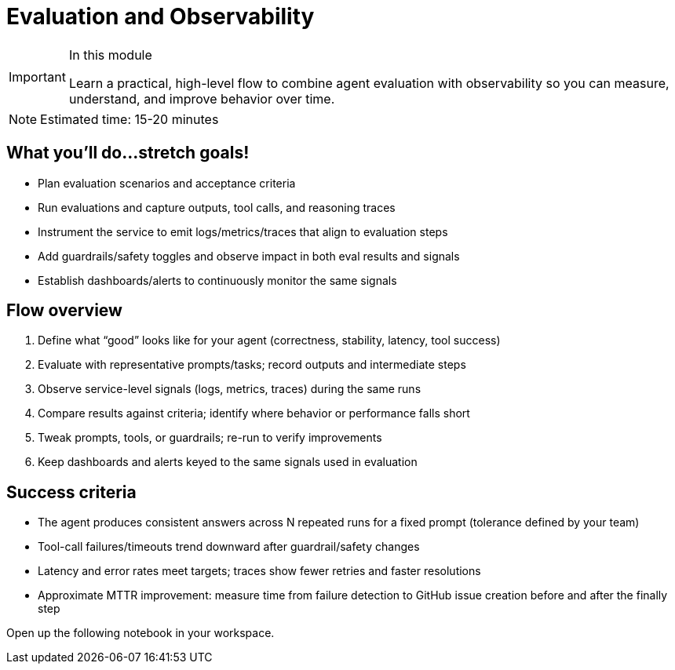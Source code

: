 = Evaluation and Observability

[IMPORTANT]
.In this module
====
Learn a practical, high-level flow to combine agent evaluation with observability so you can measure, understand, and improve behavior over time.
====

[NOTE]
====
Estimated time: 15-20 minutes
====

== What you'll do...stretch goals!

* Plan evaluation scenarios and acceptance criteria
* Run evaluations and capture outputs, tool calls, and reasoning traces
* Instrument the service to emit logs/metrics/traces that align to evaluation steps
* Add guardrails/safety toggles and observe impact in both eval results and signals
* Establish dashboards/alerts to continuously monitor the same signals

== Flow overview

1. Define what “good” looks like for your agent (correctness, stability, latency, tool success)
2. Evaluate with representative prompts/tasks; record outputs and intermediate steps
3. Observe service-level signals (logs, metrics, traces) during the same runs
4. Compare results against criteria; identify where behavior or performance falls short
5. Tweak prompts, tools, or guardrails; re-run to verify improvements
6. Keep dashboards and alerts keyed to the same signals used in evaluation

== Success criteria

* The agent produces consistent answers across N repeated runs for a fixed prompt (tolerance defined by your team)
* Tool-call failures/timeouts trend downward after guardrail/safety changes
* Latency and error rates meet targets; traces show fewer retries and faster resolutions
* Approximate MTTR improvement: measure time from failure detection to GitHub issue creation before and after the finally step

Open up the following notebook in your workspace.


// lightbox - for images - FIXME need to make the include::partial$lightbox.hbs WORK
++++
<div id="myModal" class="modal">
    <span class="close cursor" onclick="closeModal()">&times;</span>
    <div class="modal-content" onclick="closeModal()">
        <!--suppress HtmlRequiredAltAttribute as this will be set when selecting the image via JavaScript,
        RequiredAttributes as src will be set by when selecting the image via JavaScript -->
        <img id="imageinmodal">
    </div>
</div>
<script>
    function openModal() {
        document.getElementById("myModal").style.display = "block";
        // use overflowY = hidden to prevent the body from scrolling when modal is visible
        // doesn't work with overscroll-behavior, as this would work only when the modal has a scrollbar
        document.getElementsByTagName("body")[0].style.overflowY = "hidden";
    }

    function closeModal() {
        document.getElementById("myModal").style.display = "none";
        document.getElementsByTagName("body")[0].style.overflowY = "auto";
    }

    document.querySelectorAll('.imageblock img').forEach(element => {
        if (element.closest('a') === null) {
            element.className += " lightbox";
            element.addEventListener('click', evt => {
                document.getElementById("imageinmodal").setAttribute("src", evt.currentTarget.getAttribute("src"))
                document.getElementById("imageinmodal").setAttribute("alt", evt.currentTarget.getAttribute("alt"))
                openModal();
            })
        }
    });
</script>
<style>
    /* The Modal (background) */
    .modal {
        display: none;
        position: fixed;
        z-index: 10;
        padding-top: 5vh;
        left: 0;
        top: 0;
        width: 100%;
        height: 100%;
        overflow: auto;
        backdrop-filter: blur(3px);
        background-color: rgba(30, 30, 30, 0.8);
    }
    img.lightbox {
        cursor: pointer;
    }
    /* Modal Content */
    .modal-content {
        position: relative;
        margin: auto;
        padding: 0;
        width: 90%;
        max-height: 90vh;
        cursor: pointer;
    }

    .modal-content img {
        width: auto;
        height: auto;
        max-width: 90vw;
        max-height: 90vh;
        min-width: 90vw;
        min-height: 90vh;
        display: block;
        margin-right: auto;
        margin-left: auto;
        object-fit: contain;
    }

    /* The Close Button */
    .close {
        color: white;
        position: absolute;
        top: 10px;
        right: 25px;
        font-size: 35px;
        font-weight: bold;
    }

    .close:hover,
    .close:focus {
        color: #999;
        text-decoration: none;
        cursor: pointer;
    }
</style>
++++